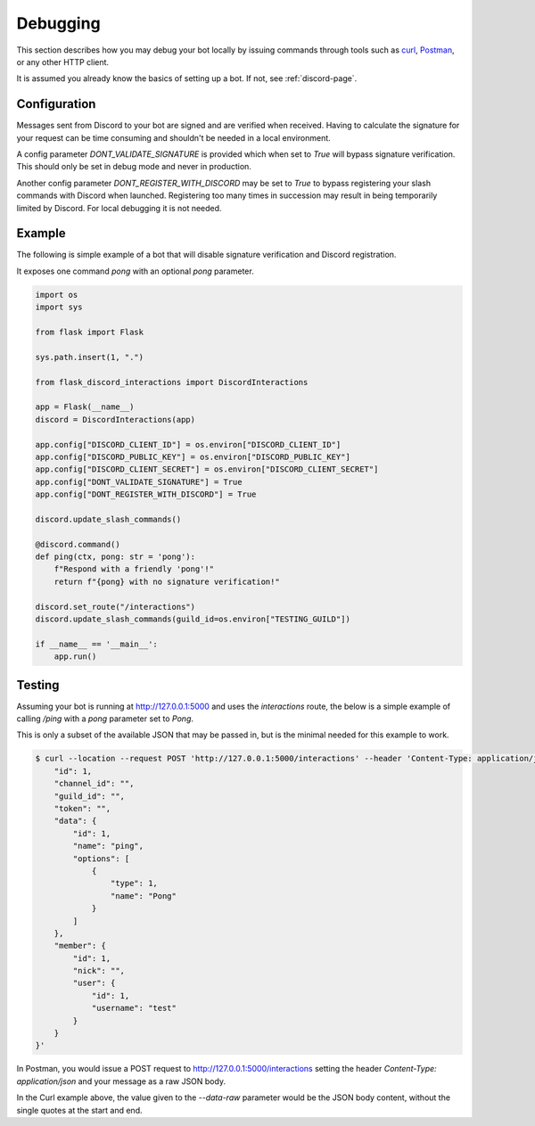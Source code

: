 Debugging
==========

This section describes how you may debug your bot locally by issuing commands
through tools such as `curl <https://curl.se/>`_, `Postman <https://www.postman.com/>`_,
or any other HTTP client.

It is assumed you already know the basics of setting up a bot. If not, see :ref:`discord-page`.

Configuration
-------------

Messages sent from Discord to your bot are signed and are verified when received. Having to
calculate the signature for your request can be time consuming and shouldn't be needed in a local
environment.

A config parameter `DONT_VALIDATE_SIGNATURE` is provided which when set to `True` will bypass
signature verification. This should only be set in debug mode and never in production.

Another config parameter `DONT_REGISTER_WITH_DISCORD` may be set to `True` to bypass registering
your slash commands with Discord when launched. Registering too many times in succession may result
in being temporarily limited by Discord. For local debugging it is not needed.

Example
-------

The following is simple example of a bot that will disable signature verification and Discord
registration.

It exposes one command `pong` with an optional `pong` parameter.

.. code-block:: python

    import os
    import sys

    from flask import Flask

    sys.path.insert(1, ".")

    from flask_discord_interactions import DiscordInteractions

    app = Flask(__name__)
    discord = DiscordInteractions(app)

    app.config["DISCORD_CLIENT_ID"] = os.environ["DISCORD_CLIENT_ID"]
    app.config["DISCORD_PUBLIC_KEY"] = os.environ["DISCORD_PUBLIC_KEY"]
    app.config["DISCORD_CLIENT_SECRET"] = os.environ["DISCORD_CLIENT_SECRET"]
    app.config["DONT_VALIDATE_SIGNATURE"] = True
    app.config["DONT_REGISTER_WITH_DISCORD"] = True

    discord.update_slash_commands()

    @discord.command()
    def ping(ctx, pong: str = 'pong'):
        f"Respond with a friendly 'pong'!"
        return f"{pong} with no signature verification!"

    discord.set_route("/interactions")
    discord.update_slash_commands(guild_id=os.environ["TESTING_GUILD"])

    if __name__ == '__main__':
        app.run()

Testing
-------

Assuming your bot is running at http://127.0.0.1:5000 and uses the `interactions` route, the
below is a simple example of calling `/ping` with a `pong` parameter set to `Pong`.

This is only a subset of the available JSON that may be passed in, but is the minimal needed
for this example to work.

.. code-block:: sh

    $ curl --location --request POST 'http://127.0.0.1:5000/interactions' --header 'Content-Type: application/json' --data-raw '{
        "id": 1,
        "channel_id": "",
        "guild_id": "",
        "token": "",
        "data": {
            "id": 1,
            "name": "ping",
            "options": [
                {
                    "type": 1,
                    "name": "Pong"
                }         
            ]
        },
        "member": {
            "id": 1,
            "nick": "",
            "user": {
                "id": 1,
                "username": "test"
            }         
        }
    }'

In Postman, you would issue a POST request to http://127.0.0.1:5000/interactions setting the 
header `Content-Type: application/json` and your message as a raw JSON body.

In the Curl example above, the value given to the `--data-raw` parameter would be the JSON body
content, without the single quotes at the start and end.